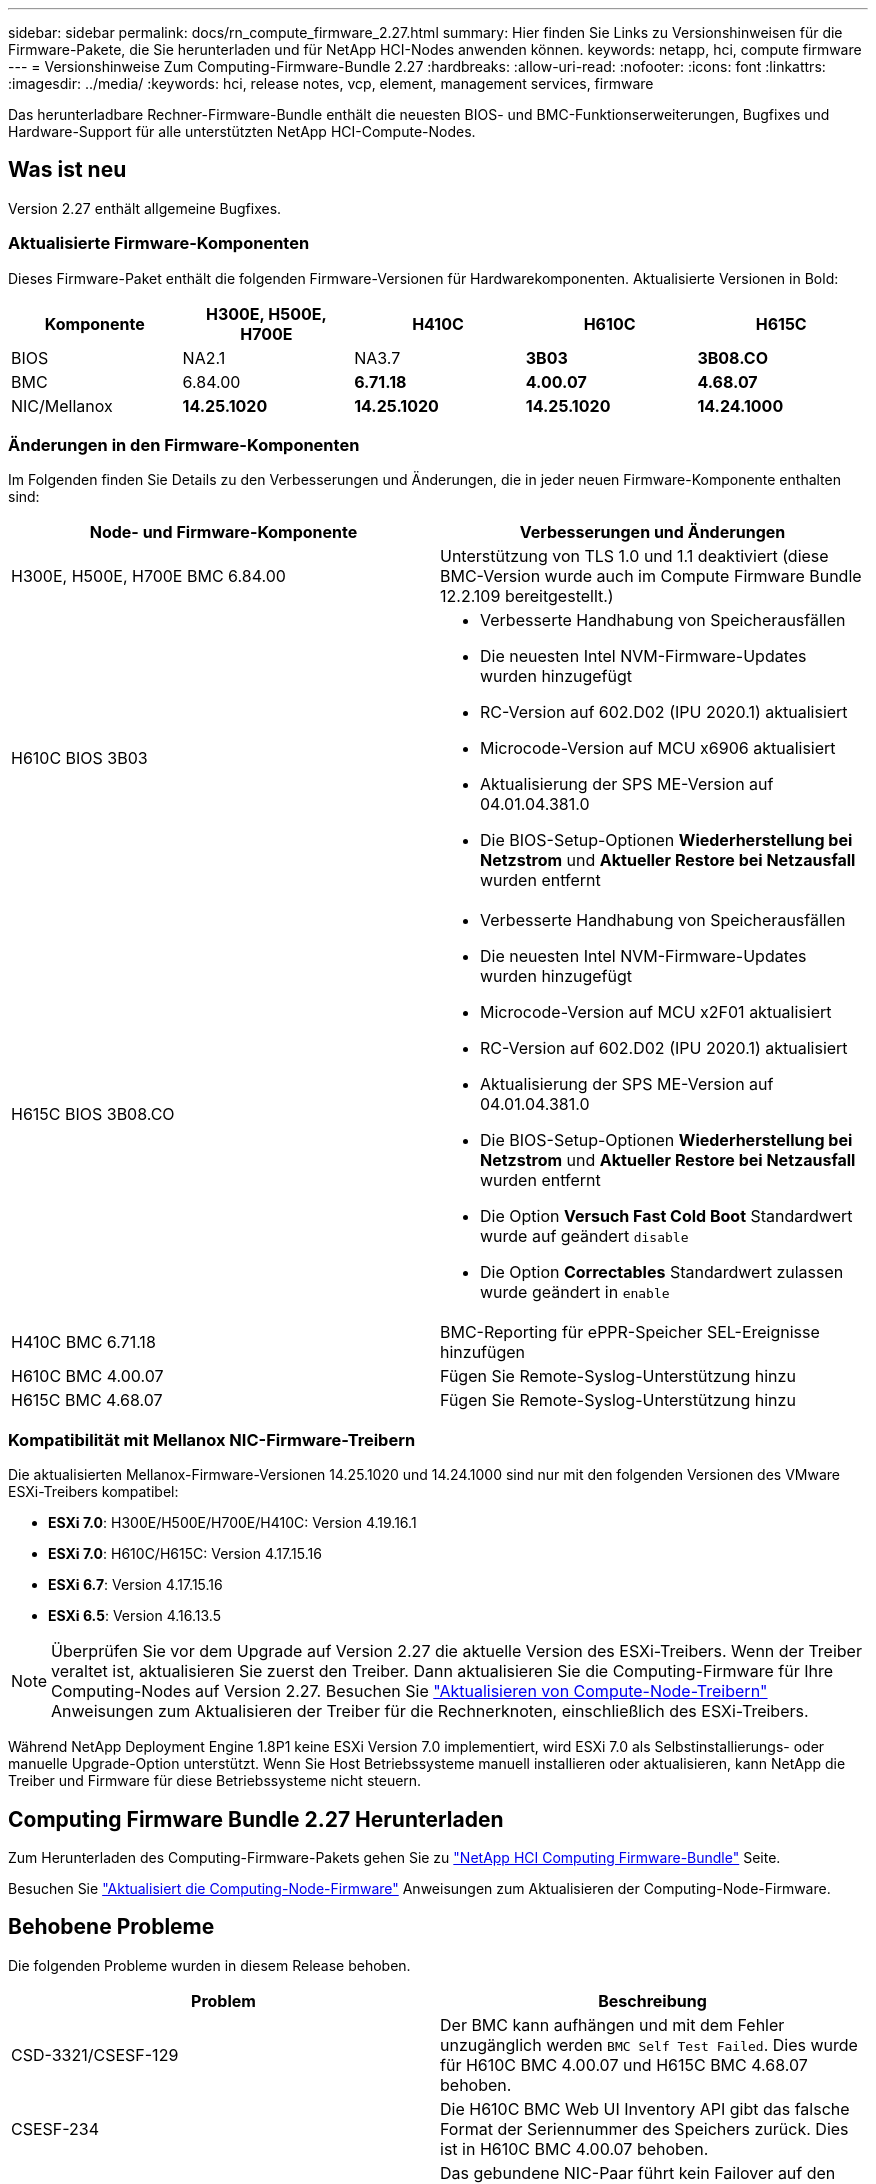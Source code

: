 ---
sidebar: sidebar 
permalink: docs/rn_compute_firmware_2.27.html 
summary: Hier finden Sie Links zu Versionshinweisen für die Firmware-Pakete, die Sie herunterladen und für NetApp HCI-Nodes anwenden können. 
keywords: netapp, hci, compute firmware 
---
= Versionshinweise Zum Computing-Firmware-Bundle 2.27
:hardbreaks:
:allow-uri-read: 
:nofooter: 
:icons: font
:linkattrs: 
:imagesdir: ../media/
:keywords: hci, release notes, vcp, element, management services, firmware


[role="lead"]
Das herunterladbare Rechner-Firmware-Bundle enthält die neuesten BIOS- und BMC-Funktionserweiterungen, Bugfixes und Hardware-Support für alle unterstützten NetApp HCI-Compute-Nodes.



== Was ist neu

Version 2.27 enthält allgemeine Bugfixes.



=== Aktualisierte Firmware-Komponenten

Dieses Firmware-Paket enthält die folgenden Firmware-Versionen für Hardwarekomponenten. Aktualisierte Versionen in Bold:

|===
| Komponente | H300E, H500E, H700E | H410C | H610C | H615C 


| BIOS | NA2.1 | NA3.7 | *3B03* | *3B08.CO* 


| BMC | 6.84.00 | *6.71.18* | *4.00.07* | *4.68.07* 


| NIC/Mellanox | *14.25.1020* | *14.25.1020* | *14.25.1020* | *14.24.1000* 
|===


=== Änderungen in den Firmware-Komponenten

Im Folgenden finden Sie Details zu den Verbesserungen und Änderungen, die in jeder neuen Firmware-Komponente enthalten sind:

|===
| Node- und Firmware-Komponente | Verbesserungen und Änderungen 


| H300E, H500E, H700E BMC 6.84.00 | Unterstützung von TLS 1.0 und 1.1 deaktiviert (diese BMC-Version wurde auch im Compute Firmware Bundle 12.2.109 bereitgestellt.) 


| H610C BIOS 3B03  a| 
* Verbesserte Handhabung von Speicherausfällen
* Die neuesten Intel NVM-Firmware-Updates wurden hinzugefügt
* RC-Version auf 602.D02 (IPU 2020.1) aktualisiert
* Microcode-Version auf MCU x6906 aktualisiert
* Aktualisierung der SPS ME-Version auf 04.01.04.381.0
* Die BIOS-Setup-Optionen *Wiederherstellung bei Netzstrom* und *Aktueller Restore bei Netzausfall* wurden entfernt




| H615C BIOS 3B08.CO  a| 
* Verbesserte Handhabung von Speicherausfällen
* Die neuesten Intel NVM-Firmware-Updates wurden hinzugefügt
* Microcode-Version auf MCU x2F01 aktualisiert
* RC-Version auf 602.D02 (IPU 2020.1) aktualisiert
* Aktualisierung der SPS ME-Version auf 04.01.04.381.0
* Die BIOS-Setup-Optionen *Wiederherstellung bei Netzstrom* und *Aktueller Restore bei Netzausfall* wurden entfernt
* Die Option *Versuch Fast Cold Boot* Standardwert wurde auf geändert `disable`
* Die Option *Correctables* Standardwert zulassen wurde geändert in `enable`




| H410C BMC 6.71.18 | BMC-Reporting für ePPR-Speicher SEL-Ereignisse hinzufügen 


| H610C BMC 4.00.07 | Fügen Sie Remote-Syslog-Unterstützung hinzu 


| H615C BMC 4.68.07 | Fügen Sie Remote-Syslog-Unterstützung hinzu 
|===


=== Kompatibilität mit Mellanox NIC-Firmware-Treibern

Die aktualisierten Mellanox-Firmware-Versionen 14.25.1020 und 14.24.1000 sind nur mit den folgenden Versionen des VMware ESXi-Treibers kompatibel:

* *ESXi 7.0*: H300E/H500E/H700E/H410C: Version 4.19.16.1
* *ESXi 7.0*: H610C/H615C: Version 4.17.15.16
* *ESXi 6.7*: Version 4.17.15.16
* *ESXi 6.5*: Version 4.16.13.5



NOTE: Überprüfen Sie vor dem Upgrade auf Version 2.27 die aktuelle Version des ESXi-Treibers. Wenn der Treiber veraltet ist, aktualisieren Sie zuerst den Treiber. Dann aktualisieren Sie die Computing-Firmware für Ihre Computing-Nodes auf Version 2.27. Besuchen Sie link:task_hcc_upgrade_compute_node_drivers.html["Aktualisieren von Compute-Node-Treibern"] Anweisungen zum Aktualisieren der Treiber für die Rechnerknoten, einschließlich des ESXi-Treibers.

Während NetApp Deployment Engine 1.8P1 keine ESXi Version 7.0 implementiert, wird ESXi 7.0 als Selbstinstallierungs- oder manuelle Upgrade-Option unterstützt. Wenn Sie Host Betriebssysteme manuell installieren oder aktualisieren, kann NetApp die Treiber und Firmware für diese Betriebssysteme nicht steuern.



== Computing Firmware Bundle 2.27 Herunterladen

Zum Herunterladen des Computing-Firmware-Pakets gehen Sie zu https://mysupport.netapp.com/site/products/all/details/netapp-hci/downloads-tab/download/62542/Compute_Firmware_Bundle["NetApp HCI Computing Firmware-Bundle"^] Seite.

Besuchen Sie link:task_hcc_upgrade_compute_node_firmware.html#use-the-baseboard-management-controller-bmc-user-interface-ui["Aktualisiert die Computing-Node-Firmware"] Anweisungen zum Aktualisieren der Computing-Node-Firmware.



== Behobene Probleme

Die folgenden Probleme wurden in diesem Release behoben.

|===
| Problem | Beschreibung 


| CSD-3321/CSESF-129 | Der BMC kann aufhängen und mit dem Fehler unzugänglich werden `BMC Self Test Failed`. Dies wurde für H610C BMC 4.00.07 und H615C BMC 4.68.07 behoben. 


| CSESF-234 | Die H610C BMC Web UI Inventory API gibt das falsche Format der Seriennummer des Speichers zurück. Dies ist in H610C BMC 4.00.07 behoben. 


| PE-6708 | Das gebundene NIC-Paar führt kein Failover auf den sekundären aus, wenn der NIC ausfällt oder der Port deaktiviert ist. Dies wurde in der Mellanox-Firmware 14.24.1000 behoben. 
|===


== Bekannte Probleme

Im Folgenden sind bekannte Probleme in dieser Version aufgeführt, die in einigen Umgebungen möglicherweise den täglichen Betrieb beeinträchtigen könnten.

|===
| Problem | Beschreibung | Behelfslösung 


| CSESF-295 | Das Update der Compute-Node-Firmware schlägt mit einem BIOS-Update-Fehler fehl, wenn Sie die Firmware auf einem H410C Node unter Verwendung des herunterladbaren Firmware-Pakets aktualisieren.  a| 
Aktualisieren Sie das BIOS manuell auf Version NA3.7 auf dem H410C-Knoten:

. Wechseln Sie zum https://mysupport.netapp.com/site/products/all/details/netapp-hci/downloads-tab["NetApp HCI Download-Seite"^].
. Eingabe `H410C_BIOS_3.7` In das Textfeld der Dropdown-Liste.
. Klicken Sie Auf *Go*. Anweisungen zur Aktualisierung sind im PDF-Format auf der Download-Seite verfügbar.


Nach der Aktualisierung von BIOS und BMC aktualisieren Sie die H410C Node-Firmware mit dem Paket für das Computing-Firmware-Paket 2.27.



| CSESF-328 | Auf den Nodes H410C und H300E/H500E/H700E meldet ein NIC-Sensor für die Mellanox NIC im BMC den Status „NA“ und lautet „nicht vorhanden“. | Keine 


| CSESF-309 | Die Knoten H410C und H300E/H500E/H700E können den Mellanox NIC-Port nicht nach dem manuellen Abschalten des Ports beim Ausführen von VMware EXSi 6.7u1 heraufholen. | Führen Sie den folgenden Befehl aus, um die Ports wiederherzustellen: `esxcli network nic set -n vmnic2 -a` 


| CSESF-303 | Fehler in den Netzwerkstatistiken werden für die Mellanox NIC auf H410C Nodes angezeigt. | Keine 


| CSESF-293/PE-10130 | Die Mellanox NIC-Firmware kann nach dem Upgrade auf das Compute Firmware Bundle Version 2.27 von Bootstrap OS heruntergestuft werden. | Installieren Sie die Compute-Firmware-Bundle-Version 2.27 erneut. 


| PE-11033 | Bei hohen Lasten fehlt die erwartete vmnic0 Link Nachricht manchmal in den H615C Node Log-Dateien. | Keine 


| PE-11032 | Bei hohen Lasten treten Übertragungsfehler bei der Mellanox NIC auf H610C Nodes auf. | Keine 


| PE-10954 | H610C Nodes geben manchmal die falsche MTU-Einstellung wieder, nachdem Sie die MTU mithilfe der Element Software Terminal User Interface (TUI) eingestellt haben. | Keine 
|===
[discrete]
== Weitere Informationen

* https://kb.netapp.com/Advice_and_Troubleshooting/Hybrid_Cloud_Infrastructure/NetApp_HCI/Firmware_and_driver_versions_in_NetApp_HCI_and_NetApp_Element_software["Firmware- und Treiberversionen in NetApp HCI- und NetApp Element-Software"^]

